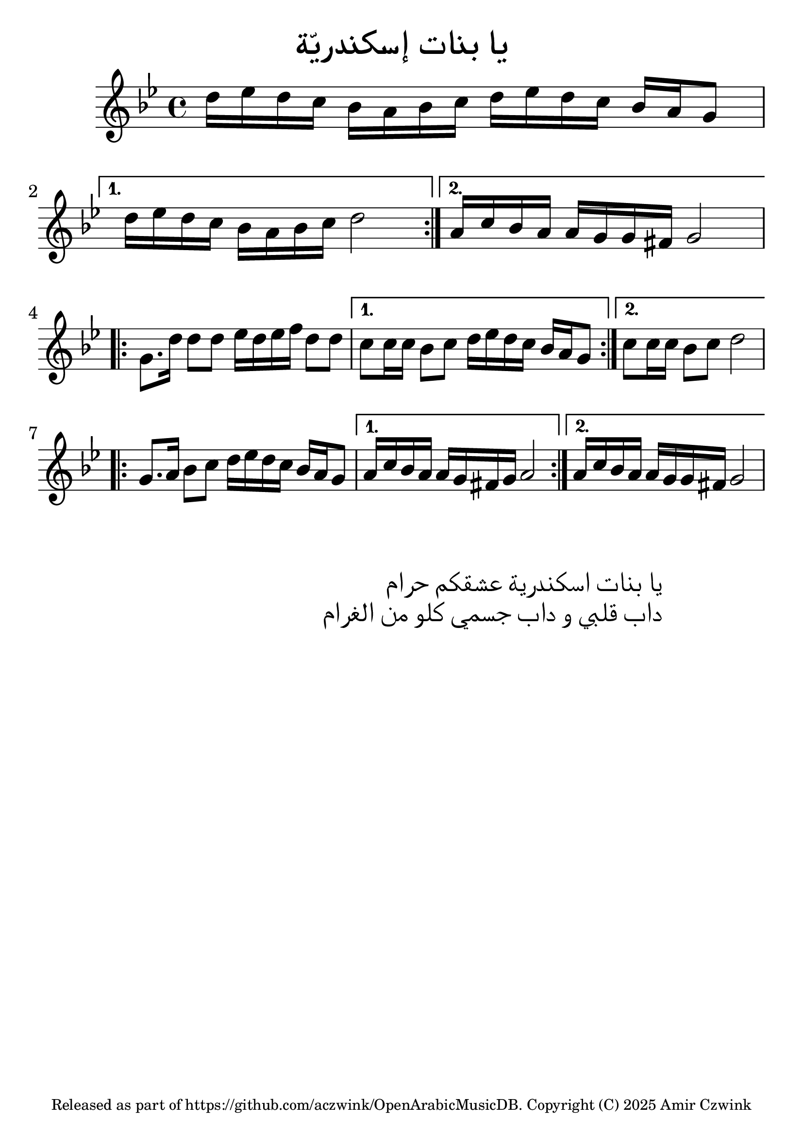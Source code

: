 %  OpenArabicMusicDB
%  Copyright (C) 2025 Amir Czwink (amir130@hotmail.de)
  
%  This program is free software: you can redistribute it and/or modify
%  it under the terms of the GNU Affero General Public License as published by
%  the Free Software Foundation, either version 3 of the License, or
%  (at your option) any later version.
  
%  This program is distributed in the hope that it will be useful,
%  but WITHOUT ANY WARRANTY; without even the implied warranty of
%  MERCHANTABILITY or FITNESS FOR A PARTICULAR PURPOSE.  See the
%  GNU Affero General Public License for more details.
 
%  You should have received a copy of the GNU Affero General Public License
%  along with this program.  If not, see <http://www.gnu.org/licenses/>.
\version "2.24.1"
\language "italiano"

#(set-global-staff-size 30)

\header
  {
    title = "يا بنات إسكندريّة"
    tagline = \markup { \abs-fontsize #11 "Released as part of https://github.com/aczwink/OpenArabicMusicDB. Copyright (C) 2025 Amir Czwink" }
  }

\score
{
  \new Staff \relative do'
  {
    \key sol \minor
    \time 4/4
    
    \repeat volta 2
    {    
      re'16 mib re do sib la sib do re mib re do sib la sol8 |
    }
    \alternative
    {
      { re'16 mib re do sib la sib do re2 | }
      { la16 do sib la la sol sol fad sol2 | }
    }
    
    \break
    
    \repeat volta 2
    {
      sol8. re'16 re8 re mib16 re mib fa re8 re |
    }
    \alternative
    {
      { do do16 do sib8 do re16 mib re do sib la sol8 | }
      { do do16 do sib8 do re2 }
    }
    
    \break
    
    \repeat volta 2
    {
      sol,8. la16 sib8 do re16 mib re do sib la sol8 |
    }
    \alternative
    {
      { la16 do sib la la sol fad sol la2 | }
      { la16 do sib la la sol sol fad sol2 | }
    }
  }
}

\markup
{
	\override #'(text-direction . -1)
	\huge
	\fill-line
	{
		\hspace #1
		\column
		{
			\right-align
			\line { يا بنات اسكندرية عشقكم حرام }
			\right-align
			\line { داب قلبي و داب جسمي كلو من الغرام }
		}
		\hspace #10
	}
}